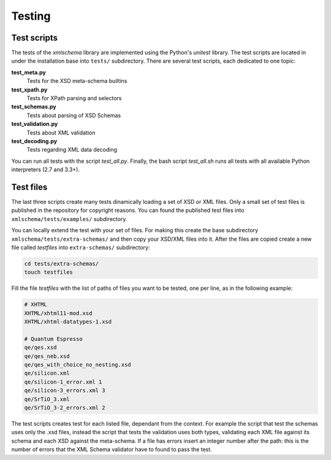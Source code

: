 Testing
=======

Test scripts
------------

The tests of the *xmlschema* library are implemented using the Python's *unitest*
library. The test scripts are located in under the installation base into ``tests/``
subdirectory. There are several test scripts, each dedicated to one topic:

**test_meta.py**
    Tests for the XSD meta-schema builtins

**test_xpath.py**
    Tests for XPath parsing and selectors

**test_schemas.py**
    Tests about parsing of XSD Schemas

**test_validation.py**
    Tests about XML validation

**test_decoding.py**
    Tests regarding XML data decoding

You can run all tests with the script *test_all.py*. Finally, the bash script
*test_all.sh* runs all tests with all available Python interpreters (2.7 and 3.3+).


Test files
----------

The last three scripts create many tests dinamically loading a set of XSD or XML files.
Only a small set of test files is published in the repository for copyright
reasons. You can found the published test files into ``xmlschema/tests/examples/``
subdirectory.

You can locally extend the test with your set of files. For making this create
the base subdirectory ``xmlschema/tests/extra-schemas/`` and then copy your XSD/XML
files into it. After the files are copied create a new file called *testfiles* into
``extra-schemas/`` subdirectory:

.. code-block:: bash

    cd tests/extra-schemas/
    touch testfiles

Fill the file *testfiles* with the list of paths of files you want to be tested,
one per line, as in the following example:

.. code-block:: text

    # XHTML
    XHTML/xhtml11-mod.xsd
    XHTML/xhtml-datatypes-1.xsd

    # Quantum Espresso
    qe/qes.xsd
    qe/qes_neb.xsd
    qe/qes_with_choice_no_nesting.xsd
    qe/silicon.xml
    qe/silicon-1_error.xml 1
    qe/silicon-3_errors.xml 3
    qe/SrTiO_3.xml
    qe/SrTiO_3-2_errors.xml 2

The test scripts creates test for each listed file, dependant from the context.
For example the script that test the schemas uses only the .xsd files, instead
the script that tests the validation uses both types, validating each XML file
against its schema and each XSD against the meta-schema. If a file has errors
insert an integer number after the path: this is the number of errors that the
XML Schema validator have to found to pass the test.
